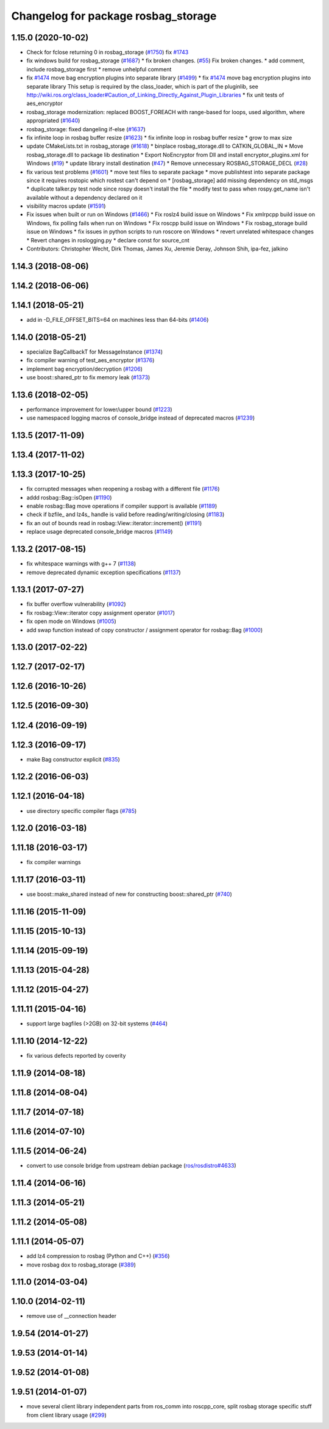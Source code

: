 ^^^^^^^^^^^^^^^^^^^^^^^^^^^^^^^^^^^^
Changelog for package rosbag_storage
^^^^^^^^^^^^^^^^^^^^^^^^^^^^^^^^^^^^

1.15.0 (2020-10-02)
-------------------
* Check for fclose returning 0 in rosbag_storage (`#1750 <https://github.com/locusrobotics/ros_comm/issues/1750>`_)
  fix `#1743 <https://github.com/locusrobotics/ros_comm/issues/1743>`_
* fix windows build for rosbag_storage (`#1687 <https://github.com/locusrobotics/ros_comm/issues/1687>`_)
  * fix broken changes. (`#55 <https://github.com/locusrobotics/ros_comm/issues/55>`_)
  Fix broken changes.
  * add comment, include rosbag_storage first
  * remove unhelpful comment
* fix `#1474 <https://github.com/locusrobotics/ros_comm/issues/1474>`_ move bag encryption plugins into separate library (`#1499 <https://github.com/locusrobotics/ros_comm/issues/1499>`_)
  * fix `#1474 <https://github.com/locusrobotics/ros_comm/issues/1474>`_ move bag encryption plugins into separate library
  This setup is required by the class_loader, which is part of the pluginlib, see  http://wiki.ros.org/class_loader#Caution_of_Linking_Directly_Against_Plugin_Libraries
  * fix unit tests of aes_encryptor
* rosbag_storage modernization: replaced BOOST_FOREACH with range-based for loops, used algorithm, where appropriated (`#1640 <https://github.com/locusrobotics/ros_comm/issues/1640>`_)
* rosbag_storage: fixed dangeling if-else (`#1637 <https://github.com/locusrobotics/ros_comm/issues/1637>`_)
* fix infinite loop in rosbag buffer resize (`#1623 <https://github.com/locusrobotics/ros_comm/issues/1623>`_)
  * fix infinite loop in rosbag buffer resize
  * grow to max size
* update CMakeLists.txt in rosbag_storage (`#1618 <https://github.com/locusrobotics/ros_comm/issues/1618>`_)
  * binplace rosbag_storage.dll to CATKIN_GLOBAL_IN
  * Move rosbag_storage.dll to package lib destination
  * Export NoEncryptor from Dll and install encryptor_plugins.xml for Windows (`#19 <https://github.com/locusrobotics/ros_comm/issues/19>`_)
  * update library install destination (`#47 <https://github.com/locusrobotics/ros_comm/issues/47>`_)
  * Remove unnecessary ROSBAG_STORAGE_DECL (`#28 <https://github.com/locusrobotics/ros_comm/issues/28>`_)
* fix various test problems (`#1601 <https://github.com/locusrobotics/ros_comm/issues/1601>`_)
  * move test files to separate package
  * move publishtest into separate package since it requires rostopic which rostest can't depend on
  * [rosbag_storage] add missing dependency on std_msgs
  * duplicate talker.py test node since rospy doesn't install the file
  * modify test to pass when rospy.get_name isn't available without a dependency declared on it
* visibility macros update (`#1591 <https://github.com/locusrobotics/ros_comm/issues/1591>`_)
* Fix issues when built or run on Windows (`#1466 <https://github.com/locusrobotics/ros_comm/issues/1466>`_)
  * Fix roslz4 build issue on Windows
  * Fix xmlrpcpp build issue on Windows, fix polling fails when run on Windows
  * Fix roscpp build issue on Windows
  * Fix rosbag_storage build issue on Windows
  * fix issues in python scripts to run roscore on Windows
  * revert unrelated whitespace changes
  * Revert changes in roslogging.py
  * declare const for source_cnt
* Contributors: Christopher Wecht, Dirk Thomas, James Xu, Jeremie Deray, Johnson Shih, ipa-fez, jalkino

1.14.3 (2018-08-06)
-------------------

1.14.2 (2018-06-06)
-------------------

1.14.1 (2018-05-21)
-------------------
* add in -D_FILE_OFFSET_BITS=64 on machines less than 64-bits (`#1406 <https://github.com/ros/ros_comm/issues/1406>`_)

1.14.0 (2018-05-21)
-------------------
* specialize BagCallbackT for MessageInstance (`#1374 <https://github.com/ros/ros_comm/issues/1374>`_)
* fix compiler warning of test_aes_encryptor (`#1376 <https://github.com/ros/ros_comm/issues/1376>`_)
* implement bag encryption/decryption (`#1206 <https://github.com/ros/ros_comm/issues/1206>`_)
* use boost::shared_ptr to fix memory leak (`#1373 <https://github.com/ros/ros_comm/issues/1373>`_)

1.13.6 (2018-02-05)
-------------------
* performance improvement for lower/upper bound (`#1223 <https://github.com/ros/ros_comm/issues/1223>`_)
* use namespaced logging macros of console_bridge instead of deprecated macros (`#1239 <https://github.com/ros/ros_comm/issues/1239>`_)

1.13.5 (2017-11-09)
-------------------

1.13.4 (2017-11-02)
-------------------

1.13.3 (2017-10-25)
-------------------
* fix corrupted messages when reopening a rosbag with a different file (`#1176 <https://github.com/ros/ros_comm/issues/1176>`_)
* addd rosbag::Bag::isOpen (`#1190 <https://github.com/ros/ros_comm/issues/1190>`_)
* enable rosbag::Bag move operations if compiler support is available (`#1189 <https://github.com/ros/ros_comm/issues/1189>`_)
* check if bzfile\_ and lz4s\_ handle is valid before reading/writing/closing (`#1183 <https://github.com/ros/ros_comm/issues/1183>`_)
* fix an out of bounds read in rosbag::View::iterator::increment() (`#1191 <https://github.com/ros/ros_comm/issues/1191>`_)
* replace usage deprecated console_bridge macros (`#1149 <https://github.com/ros/ros_comm/issues/1149>`_)

1.13.2 (2017-08-15)
-------------------
* fix whitespace warnings with g++ 7 (`#1138 <https://github.com/ros/ros_comm/issues/1138>`_)
* remove deprecated dynamic exception specifications (`#1137 <https://github.com/ros/ros_comm/issues/1137>`_)

1.13.1 (2017-07-27)
-------------------
* fix buffer overflow vulnerability (`#1092 <https://github.com/ros/ros_comm/issues/1092>`_)
* fix rosbag::View::iterator copy assignment operator (`#1017 <https://github.com/ros/ros_comm/issues/1017>`_)
* fix open mode on Windows (`#1005 <https://github.com/ros/ros_comm/pull/1005>`_)
* add swap function instead of copy constructor / assignment operator for rosbag::Bag (`#1000 <https://github.com/ros/ros_comm/issues/1000>`_)

1.13.0 (2017-02-22)
-------------------

1.12.7 (2017-02-17)
-------------------

1.12.6 (2016-10-26)
-------------------

1.12.5 (2016-09-30)
-------------------

1.12.4 (2016-09-19)
-------------------

1.12.3 (2016-09-17)
-------------------
* make Bag constructor explicit (`#835 <https://github.com/ros/ros_comm/pull/835>`_)

1.12.2 (2016-06-03)
-------------------

1.12.1 (2016-04-18)
-------------------
* use directory specific compiler flags (`#785 <https://github.com/ros/ros_comm/pull/785>`_)

1.12.0 (2016-03-18)
-------------------

1.11.18 (2016-03-17)
--------------------
* fix compiler warnings

1.11.17 (2016-03-11)
--------------------
* use boost::make_shared instead of new for constructing boost::shared_ptr (`#740 <https://github.com/ros/ros_comm/issues/740>`_)

1.11.16 (2015-11-09)
--------------------

1.11.15 (2015-10-13)
--------------------

1.11.14 (2015-09-19)
--------------------

1.11.13 (2015-04-28)
--------------------

1.11.12 (2015-04-27)
--------------------

1.11.11 (2015-04-16)
--------------------
* support large bagfiles (>2GB) on 32-bit systems (`#464 <https://github.com/ros/ros_comm/issues/464>`_)

1.11.10 (2014-12-22)
--------------------
* fix various defects reported by coverity

1.11.9 (2014-08-18)
-------------------

1.11.8 (2014-08-04)
-------------------

1.11.7 (2014-07-18)
-------------------

1.11.6 (2014-07-10)
-------------------

1.11.5 (2014-06-24)
-------------------
* convert to use console bridge from upstream debian package (`ros/rosdistro#4633 <https://github.com/ros/rosdistro/issues/4633>`_)

1.11.4 (2014-06-16)
-------------------

1.11.3 (2014-05-21)
-------------------

1.11.2 (2014-05-08)
-------------------

1.11.1 (2014-05-07)
-------------------
* add lz4 compression to rosbag (Python and C++) (`#356 <https://github.com/ros/ros_comm/issues/356>`_)
* move rosbag dox to rosbag_storage (`#389 <https://github.com/ros/ros_comm/issues/389>`_)

1.11.0 (2014-03-04)
-------------------

1.10.0 (2014-02-11)
-------------------
* remove use of __connection header

1.9.54 (2014-01-27)
-------------------

1.9.53 (2014-01-14)
-------------------

1.9.52 (2014-01-08)
-------------------

1.9.51 (2014-01-07)
-------------------
* move several client library independent parts from ros_comm into roscpp_core, split rosbag storage specific stuff from client library usage (`#299 <https://github.com/ros/ros_comm/issues/299>`_)
